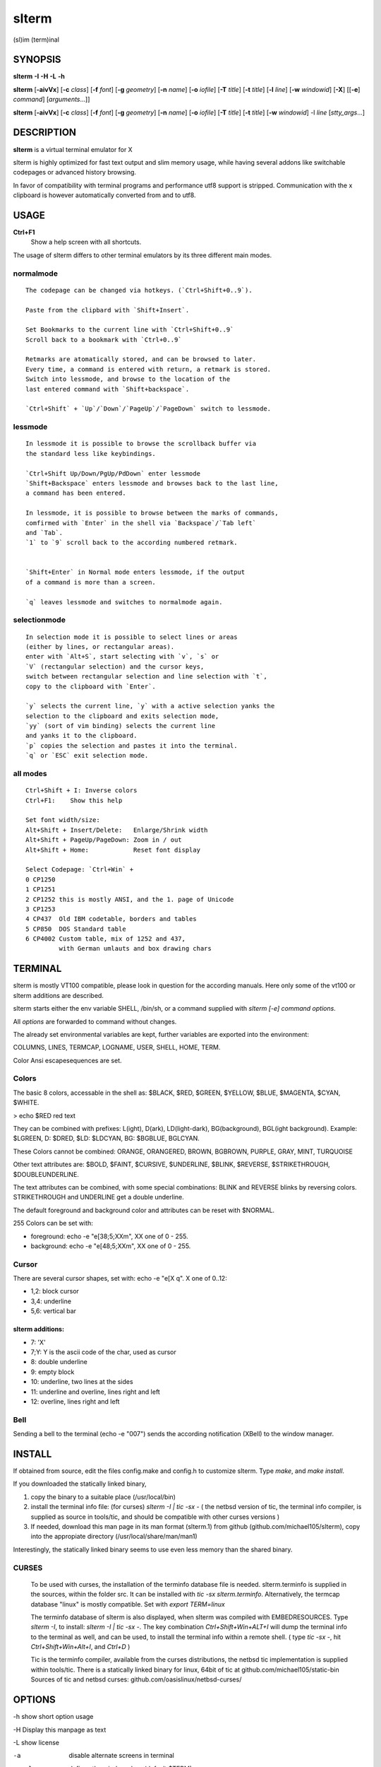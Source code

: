 ========
 slterm
========

(sl)im (term)inal 


SYNOPSIS
========


**slterm** **-I** **-H** **-L** **-h** 

**slterm** [**-aivVx**] [**-c** *class*] [**-f** *font*] [**-g** *geometry*]
[**-n** *name*] [**-o** *iofile*] [**-T** *title*] [**-t** *title*]
[**-l** *line*] [**-w** *windowid*] [**-X**] 
[[**-e**] *command*] [*arguments*...]]

**slterm** [**-aivVx**] [**-c** *class*] [**-f** *font*] [**-g** *geometry*]
[**-n** *name*] [**-o** *iofile*] [**-T** *title*] [**-t** *title*]
[**-w** *windowid*] -l *line* [*stty_args*...]


DESCRIPTION
===========

**slterm** is a virtual terminal emulator for X

slterm is highly optimized for fast text output and slim memory usage,
while having several addons like switchable codepages or advanced
history browsing.

In favor of compatibility with terminal programs and performance utf8
support is stripped. Communication with the x clipboard is however
automatically converted from and to utf8.


USAGE
=====


**Ctrl+F1** 
  Show a help screen with all shortcuts.


The usage of slterm differs to other terminal emulators by its three different main modes.


normalmode
----------
::

 The codepage can be changed via hotkeys. (`Ctrl+Shift+0..9`).
 
 Paste from the clipbard with `Shift+Insert`.
 
 Set Bookmarks to the current line with `Ctrl+Shift+0..9`
 Scroll back to a bookmark with `Ctrl+0..9`
 
 Retmarks are atomatically stored, and can be browsed to later.
 Every time, a command is entered with return, a retmark is stored.
 Switch into lessmode, and browse to the location of the
 last entered command with `Shift+backspace`.
 
 `Ctrl+Shift` + `Up`/`Down`/`PageUp`/`PageDown` switch to lessmode.


lessmode
--------
::

 In lessmode it is possible to browse the scrollback buffer via 
 the standard less like keybindings.
 
 `Ctrl+Shift Up/Down/PgUp/PdDown` enter lessmode 
 `Shift+Backspace` enters lessmode and browses back to the last line, 
 a command has been entered.
 
 In lessmode, it is possible to browse between the marks of commands,
 comfirmed with `Enter` in the shell via `Backspace`/`Tab left` 
 and `Tab`.
 `1` to `9` scroll back to the according numbered retmark.
 
 
 `Shift+Enter` in Normal mode enters lessmode, if the output
 of a command is more than a screen.
 
 `q` leaves lessmode and switches to normalmode again.
 


selectionmode
-------------
::

 In selection mode it is possible to select lines or areas 
 (either by lines, or rectangular areas).
 enter with `Alt+S`, start selecting with `v`, `s` or 
 `V` (rectangular selection) and the cursor keys, 
 switch between rectangular selection and line selection with `t`,
 copy to the clipboard with `Enter`.

 `y` selects the current line, `y` with a active selection yanks the
 selection to the clipboard and exits selection mode,
 `yy` (sort of vim binding) selects the current line
 and yanks it to the clipboard.
 `p` copies the selection and pastes it into the terminal.
 `q` or `ESC` exit selection mode.



all modes
---------
::

 Ctrl+Shift + I: Inverse colors
 Ctrl+F1:    Show this help
 
 Set font width/size:
 Alt+Shift + Insert/Delete:   Enlarge/Shrink width
 Alt+Shift + PageUp/PageDown: Zoom in / out
 Alt+Shift + Home:            Reset font display
 
 Select Codepage: `Ctrl+Win` + 
 0 CP1250
 1 CP1251
 2 CP1252 this is mostly ANSI, and the 1. page of Unicode
 3 CP1253
 4 CP437  Old IBM codetable, borders and tables
 5 CP850  DOS Standard table
 6 CP4002 Custom table, mix of 1252 and 437, 
          with German umlauts and box drawing chars


TERMINAL
========


slterm is mostly VT100 compatible, please look in question for the according manuals.
Here only some of the vt100 or slterm additions are described.

slterm starts either the env variable SHELL, /bin/sh, or a command supplied with
`slterm [-e] command options`.

All `options` are forwarded to command without changes.

The already set environmental variables are kept, 
further variables are exported into the environment:

COLUMNS, LINES, TERMCAP, LOGNAME, USER, SHELL, HOME, TERM.

Color Ansi escapesequences are set.


Colors
------

The basic 8 colors, accessable in the shell as:
$BLACK, $RED, $GREEN, $YELLOW, $BLUE, $MAGENTA, $CYAN, $WHITE.

> echo $RED red text


They can be combined with prefixes: L(ight), D(ark), LD(light-dark), BG(background), BGL(ight background).
Example: $LGREEN, D: $DRED, $LD: $LDCYAN, BG: $BGBLUE, BGLCYAN.

These Colors cannot be combined: ORANGE, ORANGERED, BROWN, BGBROWN, PURPLE, GRAY, MINT, TURQUOISE

Other text attributes are: $BOLD, $FAINT, $CURSIVE, $UNDERLINE, $BLINK, $REVERSE, $STRIKETHROUGH, $DOUBLEUNDERLINE.

The text attributes can be combined, with some special combinations:
BLINK and REVERSE blinks by reversing colors.
STRIKETHROUGH and UNDERLINE get a double underline.


The default foreground and background color and attributes can be reset with $NORMAL.


255 Colors can be set with: 

- foreground: echo -e "\e[38;5;XXm", XX one of 0 - 255.
- background: echo -e "\e[48;5;XXm", XX one of 0 - 255.


Cursor
------

There are several cursor shapes, set with: echo -e "\e[X q".
X one of 0..12:

* 1,2: block cursor
* 3,4: underline
* 5,6: vertical bar


slterm additions:
~~~~~~~~~~~~~~~~~


* 7:   'X'
* 7;Y: Y is the ascii code of the char, used as cursor
* 8:   double underline
* 9:   empty block
* 10:  underline, two lines at the sides
* 11:  underline and overline, lines right and left
* 12:  overline, lines right and left



Bell
----

Sending a bell to the terminal (echo -e "\007") sends 
the according notification (XBell) to the window manager.




 
INSTALL
=======

If obtained from source, edit the files config.make and config.h
to customize slterm. Type `make`, and `make install`.

If you downloaded the statically linked binary,

1. copy the binary to a suitable place (/usr/local/bin)

2. install the terminal info file: (for curses) `slterm -I | tic -sx -` 
   ( the netbsd version of tic, the terminal info compiler,  is supplied as source in 
   tools/tic, and should be compatible with other curses versions )

3. If needed, download this man page in its man format (slterm.1) 
   from github (github.com/michael105/slterm), 
   copy into the appropiate directory (/usr/local/share/man/man1)


Interestingly, the statically linked binary seems to use even less memory 
than the shared binary. 


CURSES
------
     
   To be used with curses, the installation of the terminfo database file is needed.
   slterm.terminfo is supplied in the sources, within the folder src.
   It can be installed with `tic -sx slterm.terminfo`.
   Alternatively, the termcap database "linux" is mostly compatible.
   Set with `export TERM=linux`

   The terminfo database of slterm is also displayed, when slterm was compiled with
   EMBEDRESOURCES. Type `slterm -I`, to install: `slterm -I | tic -sx -`.
   The key combination `Ctrl+Shift+Win+ALT+I` will dump the terminal info to
   the terminal as well, and can be used, to install the terminal info within
   a remote shell. ( type `tic -sx -`, hit `Ctrl+Shift+Win+Alt+I`, and `Ctrl+D` )
   

   Tic is the terminfo compiler, available from the curses distributions,
   the netbsd tic implementation is supplied within tools/tic.
   There is a statically linked binary for linux, 64bit of tic at
   github.com/michael105/static-bin 
   Sources of tic and netbsd curses: github.com/oasislinux/netbsd-curses/


OPTIONS
=======

-h show short option usage

-H Display this manpage as text

-L show license

-a
   disable alternate screens in terminal

-c class
   defines the window class (default $TERM).

-f font 
   defines the font to use when slterm is run.
   example: slterm -f 'Liberation Mono:Bold:pixelsize=13:antialias=true:autohint=true'
   the parameters are described in the fontconfig documentation, 
   an overview is supplied in doc/fontconfig.txt

-fb boldfont 
-fi italicfont
-fI bolditalicfont
   Set bold/italic/bolditalic fonts.
   Supply '0' to disable the according font and to display
   the text attributes by color changes only

-g geometry
   defines the X11 geometry string. The form is
   [=][<cols>{xX}<rows>][{+-}<xoffset>{+-}<yoffset>]. See
   XParseGeometry (3) for further details.

-i
   will fixate the position given with the -g option.

-n name
   defines the window instance name (default $TERM).

-o iofile
   writes all the I/O to iofile. This feature is useful when recording
   slterm sessions. A value of "-" means standard output.

-T title
   defines the window title (default 'slterm').

-t title
   defines the window title (default 'slterm').

-w windowid
   embeds slterm within the window identified by windowid

-l line
   use a tty line instead of a pseudo terminal. line should be a
   (pseudo-)serial device (e.g. /dev/ttyS0 on Linux for serial port 0).
   When this flag is given remaining arguments are used as flags for
   stty(1). By default slterm initializes the serial line to 8 bits, no
   parity, 1 stop bit and a 38400 baud rate. The speed is set by
   appending it as last argument (e.g. 'slterm -l /dev/ttyS0 115200').
   Arguments before the last one are stty(1) flags. If you want to
   set odd parity on 115200 baud use for example 'slterm -l /dev/ttyS0
   parenb parodd 115200'. Set the number of bits by using for example
   'slterm -l /dev/ttyS0 cs7 115200'. See stty(1) for more arguments and
   cases.

-v
   prints version information, then exits.

-V 
   prints version and compile information, then exits

-e command [ arguments ... ]
   slterm executes command instead of the shell. If this is used it must
   be the last option on the command line, as in xterm / rxvt. This
   option is only intended for compatibility, and all the remaining
   arguments are used as a command even without it.

-x
   enable reading of the XResources database for the configuration
   slterm must had been compiled with the XRESOURCES flag in config.make set to 1
   
-X
   lock all memory pages into memory, prevent swapping.
   Secrets could be revealed, also years later, if the memory
   is swapped to disk. Worse, with flash disks also erasing
   the contents will not necessarily erase the written cells.
   This option locks all memory pages into ram.


AUTHORS
=======

(2020-2025) Michael (misc147), www.github.com/michael105

The code is based on st, the suckless terminal emulator,
fetched from git 1.1.2020, which was originally written by Aurelien Aptel.

The included patches to st had been provided by: 

Tonton Couillon,
dcat, 
Jochen Sprickerhof,
M Farkas-Dyck,
Ivan Tham,
Ori Bernstein,
Matthias Schoth,
Laslo Hunhold,
Paride Legovini,
Lorenzo Bracco,
Kamil Kleban,
Avi Halachmi,
Jacob Prosser,
Augusto Born de Oliveira,
Kai Hendry,
Laslo Hunhold,
Matthew Parnell,
Doug Whiteley,
Aleksandrs Stier,
Devin J. Pohly,
Sai Praneeth Reddy
 


LICENSE
=======

MIT, see the LICENSE file for the terms of redistribution or type slterm -L

SEE ALSO
========

**tabbed**\ (1), **utmp**\ (1), **stty**\ (1)

BUGS
====

See the README in the distribution.


